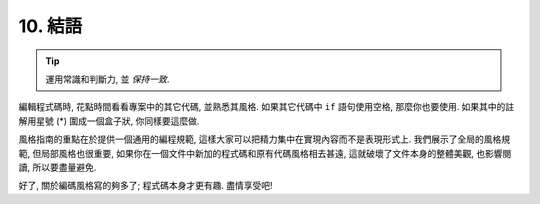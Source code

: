 10. 結語
~~~~~~~~~~~~~~~~

.. tip::

    運用常識和判斷力, 並 *保持一致*.

編輯程式碼時, 花點時間看看專案中的其它代碼, 並熟悉其風格. 如果其它代碼中 ``if`` 語句使用空格, 那麼你也要使用. 如果其中的註解用星號 (*) 圍成一個盒子狀, 你同樣要這麼做.

風格指南的重點在於提供一個通用的編程規範, 這樣大家可以把精力集中在實現內容而不是表現形式上. 我們展示了全局的風格規範, 但局部風格也很重要, 如果你在一個文件中新加的程式碼和原有代碼風格相去甚遠, 這就破壞了文件本身的整體美觀, 也影響閱讀, 所以要盡量避免.

好了, 關於編碼風格寫的夠多了; 程式碼本身才更有趣. 盡情享受吧!
